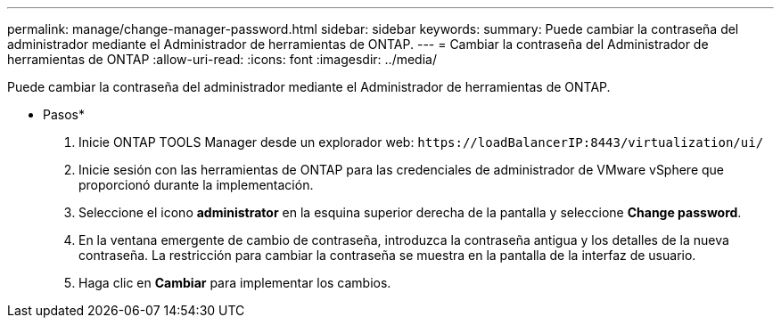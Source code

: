 ---
permalink: manage/change-manager-password.html 
sidebar: sidebar 
keywords:  
summary: Puede cambiar la contraseña del administrador mediante el Administrador de herramientas de ONTAP. 
---
= Cambiar la contraseña del Administrador de herramientas de ONTAP
:allow-uri-read: 
:icons: font
:imagesdir: ../media/


[role="lead"]
Puede cambiar la contraseña del administrador mediante el Administrador de herramientas de ONTAP.

* Pasos*

. Inicie ONTAP TOOLS Manager desde un explorador web: `\https://loadBalancerIP:8443/virtualization/ui/`
. Inicie sesión con las herramientas de ONTAP para las credenciales de administrador de VMware vSphere que proporcionó durante la implementación.
. Seleccione el icono *administrator* en la esquina superior derecha de la pantalla y seleccione *Change password*.
. En la ventana emergente de cambio de contraseña, introduzca la contraseña antigua y los detalles de la nueva contraseña. La restricción para cambiar la contraseña se muestra en la pantalla de la interfaz de usuario.
. Haga clic en *Cambiar* para implementar los cambios.

